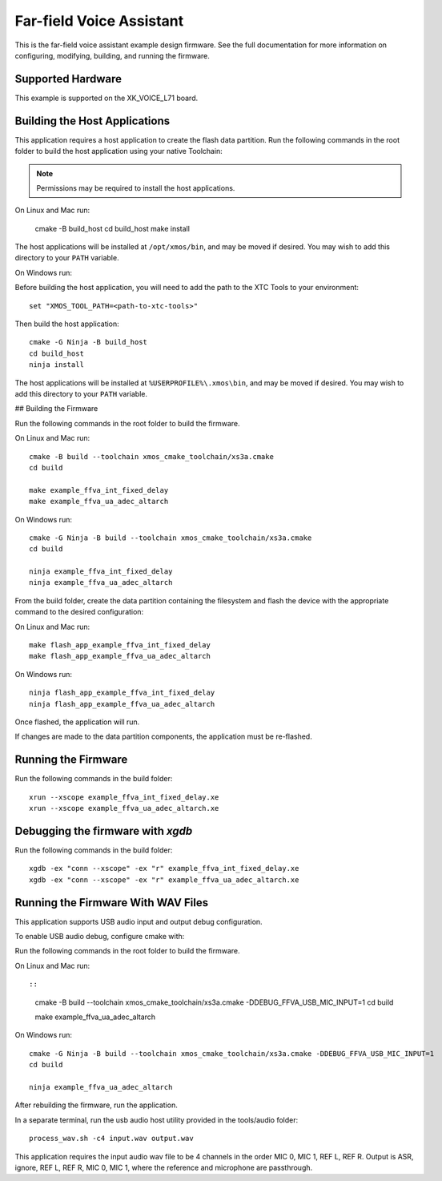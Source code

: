 *************************
Far-field Voice Assistant
*************************

This is the far-field voice assistant example design firmware.  See the full documentation for more information on configuring, modifying, building, and running the firmware.

Supported Hardware
==================

This example is supported on the XK_VOICE_L71 board.

Building the Host Applications
==============================

This application requires a host application to create the flash data partition. Run the following commands in the root folder to build the host application using your native Toolchain:

.. note::

    Permissions may be required to install the host applications.

On Linux and Mac run:

    cmake -B build_host
    cd build_host
    make install

The host applications will be installed at ``/opt/xmos/bin``, and may be moved if desired.  You may wish to add this directory to your ``PATH`` variable.

On Windows run:

Before building the host application, you will need to add the path to the XTC Tools to your environment:

::

    set "XMOS_TOOL_PATH=<path-to-xtc-tools>"

Then build the host application:

::

    cmake -G Ninja -B build_host
    cd build_host
    ninja install

The host applications will be installed at ``%USERPROFILE%\.xmos\bin``, and may be moved if desired.  You may wish to add this directory to your ``PATH`` variable.

## Building the Firmware

Run the following commands in the root folder to build the firmware.

On Linux and Mac run:

::

    cmake -B build --toolchain xmos_cmake_toolchain/xs3a.cmake
    cd build

    make example_ffva_int_fixed_delay
    make example_ffva_ua_adec_altarch

On Windows run:

::

    cmake -G Ninja -B build --toolchain xmos_cmake_toolchain/xs3a.cmake
    cd build

    ninja example_ffva_int_fixed_delay
    ninja example_ffva_ua_adec_altarch

From the build folder, create the data partition containing the filesystem and
flash the device with the appropriate command to the desired configuration:

On Linux and Mac run:

::

    make flash_app_example_ffva_int_fixed_delay
    make flash_app_example_ffva_ua_adec_altarch

On Windows run:

::

    ninja flash_app_example_ffva_int_fixed_delay
    ninja flash_app_example_ffva_ua_adec_altarch

Once flashed, the application will run.

If changes are made to the data partition components, the application must be
re-flashed.

Running the Firmware
====================

Run the following commands in the build folder:

::

    xrun --xscope example_ffva_int_fixed_delay.xe
    xrun --xscope example_ffva_ua_adec_altarch.xe

Debugging the firmware with `xgdb`
=================================

Run the following commands in the build folder:

::

    xgdb -ex "conn --xscope" -ex "r" example_ffva_int_fixed_delay.xe
    xgdb -ex "conn --xscope" -ex "r" example_ffva_ua_adec_altarch.xe

Running the Firmware With WAV Files
===================================

This application supports USB audio input and output debug configuration.

To enable USB audio debug, configure cmake with:

Run the following commands in the root folder to build the firmware.

On Linux and Mac run::

::

    cmake -B build --toolchain xmos_cmake_toolchain/xs3a.cmake -DDEBUG_FFVA_USB_MIC_INPUT=1
    cd build

    make example_ffva_ua_adec_altarch

On Windows run:

::

    cmake -G Ninja -B build --toolchain xmos_cmake_toolchain/xs3a.cmake -DDEBUG_FFVA_USB_MIC_INPUT=1
    cd build

    ninja example_ffva_ua_adec_altarch

After rebuilding the firmware, run the application.

In a separate terminal, run the usb audio host utility provided in the tools/audio folder:

::

    process_wav.sh -c4 input.wav output.wav

This application requires the input audio wav file to be 4 channels in the order MIC 0, MIC 1, REF L, REF R.  Output is ASR, ignore, REF L, REF R, MIC 0, MIC 1, where the reference and microphone are passthrough.
